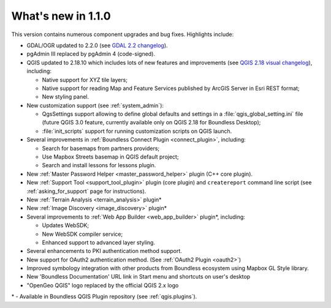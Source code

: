 What's new in 1.1.0
===================

This version contains numerous component upgrades and bug fixes. Highlights
include:

* GDAL/OGR updated to 2.2.0 (see `GDAL 2.2 changelog`_).
* pgAdmin III replaced by pgAdmin 4 (code-signed).
* QGIS updated to 2.18.10 which includes lots of new features and
  improvements (see `QGIS 2.18 visual changelog`_), including:

  * Native support for XYZ tile layers;
  * Native support for reading Map and Feature Services published by ArcGIS
    Server in Esri REST format;
  * New styling panel.
* New customization support (see :ref:`system_admin`):

  * QgsSettings support allowing to define global defaults and settings in a
    :file:`qgis_global_setting.ini` file (future QGIS 3.0 feature, currently
    available only on QGIS 2.18 for Boundless Desktop);
  * :file:`init_scripts` support for running customization scripts on QGIS
    launch.
* Several improvements in :ref:`Boundless Connect Plugin <connect_plugin>`,
  including:

  * Search for basemaps from partners providers;
  * Use Mapbox Streets basemap in QGIS default project;
  * Search and install lessons for lessons plugin.
* New :ref:`Master Password Helper <master_password_helper>` plugin (C++
  core plugin).
* New :ref:`Support Tool <support_tool_plugin>` plugin (core plugin) and
  ``createreport`` command line script (see :ref:`asking_for_support` page for
  instructions).
* New :ref:`Terrain Analysis <terrain_analysis>` plugin\*
* New :ref:`Image Discovery <image_discovery>` plugin\*
* Several improvements to :ref:`Web App Builder <web_app_builder>` plugin\*,
  including:

  * Updates WebSDK;
  * New WebSDK compiler service;
  * Enhanced support to advanced layer styling.
* Several enhancements to PKI authentication method support.
* New support for OAuth2 authentication method.
  (See :ref:`OAuth2 Plugin <oauth2>`)
* Improved symbology integration with other products from Boundless ecosystem
  using Mapbox GL Style library.
* New 'Boundless Documentation' URL link in Start menu and shortcuts on
  user's desktop
* "OpenGeo QGIS" logo replaced by the official QGIS 2.x logo

\* - Available in Boundless QGIS Plugin repository (see :ref:`qgis.plugins`).

.. Added custom OpenSSL and QtNetwork builds, and OpenSSL configuration for
   CAPI backend engine, to support Keystore plugin
.. New winhttp-head.exe sub.domain.tld utility for auto-loading missing CAs of
   endpoints in Win cert store (overcomes Qt4 flaw)

.. _QGIS 2.18 visual changelog: https://www.qgis.org/en/site/forusers/visualchangelog218/index.html
.. _GDAL 2.2 changelog: https://trac.osgeo.org/gdal/wiki/Release/2.2.0-News